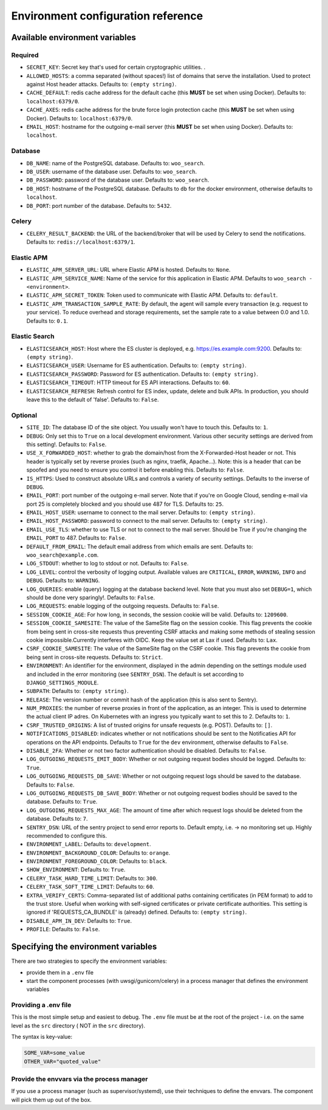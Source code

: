 .. _installation_env_config:

===================================
Environment configuration reference
===================================



Available environment variables
===============================


Required
--------

* ``SECRET_KEY``: Secret key that's used for certain cryptographic utilities. .
* ``ALLOWED_HOSTS``: a comma separated (without spaces!) list of domains that serve the installation. Used to protect against Host header attacks. Defaults to: ``(empty string)``.
* ``CACHE_DEFAULT``: redis cache address for the default cache (this **MUST** be set when using Docker). Defaults to: ``localhost:6379/0``.
* ``CACHE_AXES``: redis cache address for the brute force login protection cache (this **MUST** be set when using Docker). Defaults to: ``localhost:6379/0``.
* ``EMAIL_HOST``: hostname for the outgoing e-mail server (this **MUST** be set when using Docker). Defaults to: ``localhost``.


Database
--------

* ``DB_NAME``: name of the PostgreSQL database. Defaults to: ``woo_search``.
* ``DB_USER``: username of the database user. Defaults to: ``woo_search``.
* ``DB_PASSWORD``: password of the database user. Defaults to: ``woo_search``.
* ``DB_HOST``: hostname of the PostgreSQL database. Defaults to ``db`` for the docker environment, otherwise defaults to ``localhost``.
* ``DB_PORT``: port number of the database. Defaults to: ``5432``.


Celery
------

* ``CELERY_RESULT_BACKEND``: the URL of the backend/broker that will be used by Celery to send the notifications. Defaults to: ``redis://localhost:6379/1``.


Elastic APM
-----------

* ``ELASTIC_APM_SERVER_URL``: URL where Elastic APM is hosted. Defaults to: ``None``.
* ``ELASTIC_APM_SERVICE_NAME``: Name of the service for this application in Elastic APM. Defaults to ``woo_search - <environment>``.
* ``ELASTIC_APM_SECRET_TOKEN``: Token used to communicate with Elastic APM. Defaults to: ``default``.
* ``ELASTIC_APM_TRANSACTION_SAMPLE_RATE``: By default, the agent will sample every transaction (e.g. request to your service). To reduce overhead and storage requirements, set the sample rate to a value between 0.0 and 1.0. Defaults to: ``0.1``.


Elastic Search
--------------

* ``ELASTICSEARCH_HOST``: Host where the ES cluster is deployed, e.g. https://es.example.com:9200. Defaults to: ``(empty string)``.
* ``ELASTICSEARCH_USER``: Username for ES authentication. Defaults to: ``(empty string)``.
* ``ELASTICSEARCH_PASSWORD``: Password for ES authentication. Defaults to: ``(empty string)``.
* ``ELASTICSEARCH_TIMEOUT``: HTTP timeout for ES API interactions. Defaults to: ``60``.
* ``ELASTICSEARCH_REFRESH``: Refresh control for ES index, update, delete and bulk APIs. In production, you should leave this to the default of 'false'. Defaults to: ``False``.


Optional
--------

* ``SITE_ID``: The database ID of the site object. You usually won't have to touch this. Defaults to: ``1``.
* ``DEBUG``: Only set this to ``True`` on a local development environment. Various other security settings are derived from this setting!. Defaults to: ``False``.
* ``USE_X_FORWARDED_HOST``: whether to grab the domain/host from the X-Forwarded-Host header or not. This header is typically set by reverse proxies (such as nginx, traefik, Apache...). Note: this is a header that can be spoofed and you need to ensure you control it before enabling this. Defaults to: ``False``.
* ``IS_HTTPS``: Used to construct absolute URLs and controls a variety of security settings. Defaults to the inverse of ``DEBUG``.
* ``EMAIL_PORT``: port number of the outgoing e-mail server. Note that if you're on Google Cloud, sending e-mail via port 25 is completely blocked and you should use 487 for TLS. Defaults to: ``25``.
* ``EMAIL_HOST_USER``: username to connect to the mail server. Defaults to: ``(empty string)``.
* ``EMAIL_HOST_PASSWORD``: password to connect to the mail server. Defaults to: ``(empty string)``.
* ``EMAIL_USE_TLS``: whether to use TLS or not to connect to the mail server. Should be True if you're changing the ``EMAIL_PORT`` to 487. Defaults to: ``False``.
* ``DEFAULT_FROM_EMAIL``: The default email address from which emails are sent. Defaults to: ``woo_search@example.com``.
* ``LOG_STDOUT``: whether to log to stdout or not. Defaults to: ``False``.
* ``LOG_LEVEL``: control the verbosity of logging output. Available values are ``CRITICAL``, ``ERROR``, ``WARNING``, ``INFO`` and ``DEBUG``. Defaults to: ``WARNING``.
* ``LOG_QUERIES``: enable (query) logging at the database backend level. Note that you must also set ``DEBUG=1``, which should be done very sparingly!. Defaults to: ``False``.
* ``LOG_REQUESTS``: enable logging of the outgoing requests. Defaults to: ``False``.
* ``SESSION_COOKIE_AGE``: For how long, in seconds, the session cookie will be valid. Defaults to: ``1209600``.
* ``SESSION_COOKIE_SAMESITE``: The value of the SameSite flag on the session cookie. This flag prevents the cookie from being sent in cross-site requests thus preventing CSRF attacks and making some methods of stealing session cookie impossible.Currently interferes with OIDC. Keep the value set at Lax if used. Defaults to: ``Lax``.
* ``CSRF_COOKIE_SAMESITE``: The value of the SameSite flag on the CSRF cookie. This flag prevents the cookie from being sent in cross-site requests. Defaults to: ``Strict``.
* ``ENVIRONMENT``: An identifier for the environment, displayed in the admin depending on the settings module used and included in the error monitoring (see ``SENTRY_DSN``). The default is set according to ``DJANGO_SETTINGS_MODULE``.
* ``SUBPATH``:  Defaults to: ``(empty string)``.
* ``RELEASE``: The version number or commit hash of the application (this is also sent to Sentry).
* ``NUM_PROXIES``: the number of reverse proxies in front of the application, as an integer. This is used to determine the actual client IP adres. On Kubernetes with an ingress you typically want to set this to 2. Defaults to: ``1``.
* ``CSRF_TRUSTED_ORIGINS``: A list of trusted origins for unsafe requests (e.g. POST). Defaults to: ``[]``.
* ``NOTIFICATIONS_DISABLED``: indicates whether or not notifications should be sent to the Notificaties API for operations on the API endpoints. Defaults to ``True`` for the ``dev`` environment, otherwise defaults to ``False``.
* ``DISABLE_2FA``: Whether or not two factor authentication should be disabled. Defaults to: ``False``.
* ``LOG_OUTGOING_REQUESTS_EMIT_BODY``: Whether or not outgoing request bodies should be logged. Defaults to: ``True``.
* ``LOG_OUTGOING_REQUESTS_DB_SAVE``: Whether or not outgoing request logs should be saved to the database. Defaults to: ``False``.
* ``LOG_OUTGOING_REQUESTS_DB_SAVE_BODY``: Whether or not outgoing request bodies should be saved to the database. Defaults to: ``True``.
* ``LOG_OUTGOING_REQUESTS_MAX_AGE``: The amount of time after which request logs should be deleted from the database. Defaults to: ``7``.
* ``SENTRY_DSN``: URL of the sentry project to send error reports to. Default empty, i.e. -> no monitoring set up. Highly recommended to configure this.
* ``ENVIRONMENT_LABEL``:  Defaults to: ``development``.
* ``ENVIRONMENT_BACKGROUND_COLOR``:  Defaults to: ``orange``.
* ``ENVIRONMENT_FOREGROUND_COLOR``:  Defaults to: ``black``.
* ``SHOW_ENVIRONMENT``:  Defaults to: ``True``.
* ``CELERY_TASK_HARD_TIME_LIMIT``:  Defaults to: ``300``.
* ``CELERY_TASK_SOFT_TIME_LIMIT``:  Defaults to: ``60``.
* ``EXTRA_VERIFY_CERTS``: Comma-separated list of additional paths containing certificates (in PEM format) to add to the trust store. Useful when working with self-signed certificates or private certificate authorities. This setting is ignored if 'REQUESTS_CA_BUNDLE' is (already) defined. Defaults to: ``(empty string)``.
* ``DISABLE_APM_IN_DEV``:  Defaults to: ``True``.
* ``PROFILE``:  Defaults to: ``False``.





Specifying the environment variables
=====================================

There are two strategies to specify the environment variables:

* provide them in a ``.env`` file
* start the component processes (with uwsgi/gunicorn/celery) in a process
  manager that defines the environment variables

Providing a .env file
---------------------

This is the most simple setup and easiest to debug. The ``.env`` file must be
at the root of the project - i.e. on the same level as the ``src`` directory (
NOT *in* the ``src`` directory).

The syntax is key-value:

.. code::

   SOME_VAR=some_value
   OTHER_VAR="quoted_value"


Provide the envvars via the process manager
-------------------------------------------

If you use a process manager (such as supervisor/systemd), use their techniques
to define the envvars. The component will pick them up out of the box.

